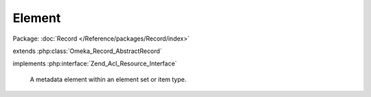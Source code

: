 -------
Element
-------

Package: :doc:`Record </Reference/packages/Record/index>`

.. php:class:: Element

extends :php:class:`Omeka_Record_AbstractRecord`

implements :php:interface:`Zend_Acl_Resource_Interface`

    A metadata element within an element set or item type.

    .. php:attr:: element_set_id

        int

        ID of the ElementSet this Element belongs to.

    .. php:attr:: order

        int

        This Element's order within the parent ElementSet.

    .. php:attr:: name

        string

        A human-readable name

    .. php:attr:: description

        string

        A human-readable description

    .. php:attr:: comment

        string

        A user-generated comment

    .. php:method:: setElementSet($elementSetName)

        Set the parent ElementSet by name.

        :type $elementSetName: string
        :param $elementSetName:

    .. php:method:: getElementSet()

        Return the parent ElementSet object for this element.

        :returns: ElementSet|null

    .. php:method:: setOrder($order)

        Set the order of the element within its element set.

        :type $order: int
        :param $order:

    .. php:method:: setName($name)

        Set the Element's name.

        :type $name: string
        :param $name:

    .. php:method:: setDescription($description)

        Set the Element's description.

        :type $description: string
        :param $description:

    .. php:method:: setComment($comment)

        Set the Element's comment.

        :type $comment: string
        :param $comment:

    .. php:method:: setArray($data)

        Set the data for the Element in bulk.

        * name
        * description
        * comment
        * order
        * element_set_id
        * element_set

        :type $data: array|string
        :param $data: If string, the name of the element. Otherwise, array of metadata for the element.  The array may contain the following keys:

    .. php:method:: _validate()

        Validate the element prior to being saved.

        Checks the following criteria:

        * Name is not empty.
        * Name does not already exist within the given element set.

    .. php:method:: _delete()

        Delete associated records when deleting the Element.

        Cascade delete to all element texts and item type assignments associated
        with the element.

    .. php:method:: _getElementSetId($elementSetName)

        Get an element set ID from a name.

        :param $elementSetName:
        :returns: int

    .. php:method:: _nameIsInSet($elementName, $elementSetId)

        Calculate whether the element's name already belongs to the current set.

        :param $elementName:
        :param $elementSetId:
        :returns: boolean

    .. php:method:: getResourceId()

        Identify Element records as relating to the Elements ACL resource.

        Required by Zend_Acl_Resource_Interface.

        :returns: string
